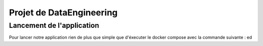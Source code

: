 =========================
Projet de DataEngineering
=========================

Lancement de l'application
--------------------------

Pour lancer notre application rien de plus que simple que d'éxecuter le docker compose avec la commande suivante : ed
